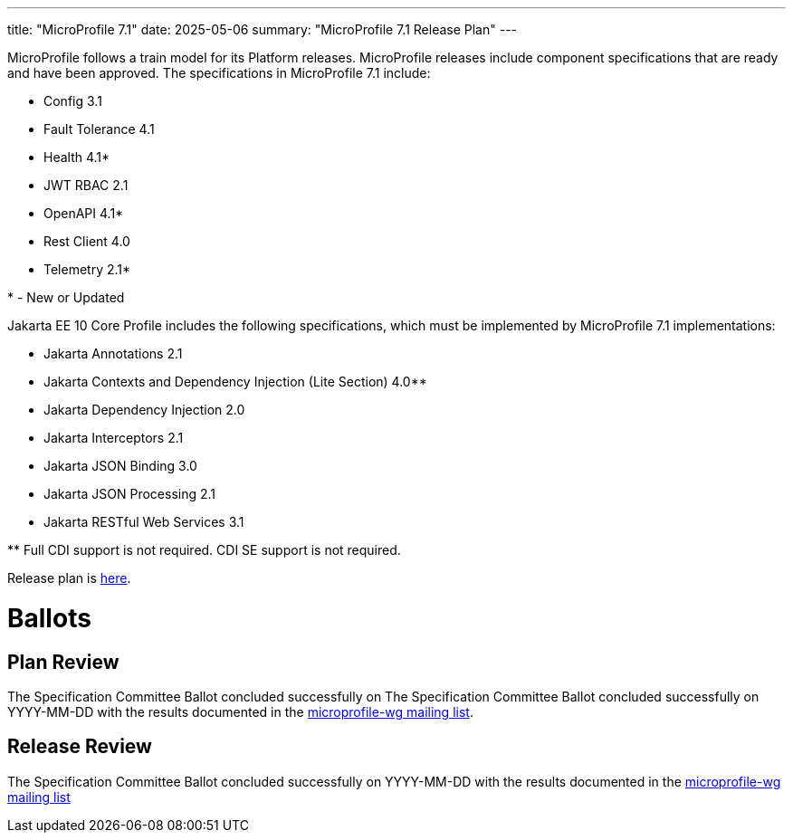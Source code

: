 ---
title: "MicroProfile 7.1"
date: 2025-05-06
summary: "MicroProfile 7.1 Release Plan"
---



MicroProfile follows a train model for its Platform releases. MicroProfile releases include component specifications that are ready and have been approved. The specifications in MicroProfile 7.1 include:

 

* Config 3.1

* Fault Tolerance 4.1

* Health 4.1*

* JWT RBAC 2.1

* OpenAPI 4.1*

* Rest Client 4.0

* Telemetry 2.1*

 

pass:[*] - New or Updated

 

Jakarta EE 10 Core Profile includes the following specifications, which must be implemented by MicroProfile 7.1 implementations:

 

* Jakarta Annotations 2.1

* Jakarta Contexts and Dependency Injection (Lite Section) 4.0**

* Jakarta Dependency Injection 2.0

* Jakarta Interceptors 2.1

* Jakarta JSON Binding 3.0

* Jakarta JSON Processing 2.1

* Jakarta RESTful Web Services 3.1

 

pass:[**] Full CDI support is not required. CDI SE support is not required.

Release plan is https://projects.eclipse.org/projects/technology.microprofile/releases/microprofile-7.1[here].

# Ballots

== Plan Review
The Specification Committee Ballot concluded successfully on The Specification Committee Ballot concluded successfully on YYYY-MM-DD with the results documented in the https://www.eclipse.org/lists/microprofile-wg/msg02466.html[microprofile-wg mailing list].

== Release Review
The Specification Committee Ballot concluded successfully on YYYY-MM-DD with the results documented in the https://www.eclipse.org/lists/microprofile-wg/msg02607.html[microprofile-wg mailing list]
